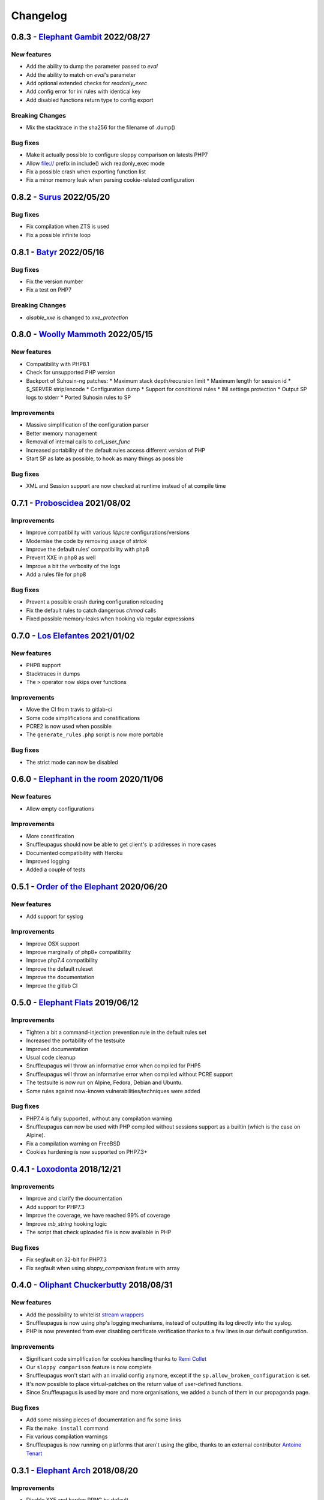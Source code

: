 Changelog
=========

0.8.3 - `Elephant Gambit <https://github.com/jvoisin/snuffleupagus/releases/tag/v0.8.3>`__ 2022/08/27
-----------------------------------------------------------------------------------------------------

New features
^^^^^^^^^^^^
* Add the ability to dump the parameter passed to `eval`
* Add the ability to match on `eval`'s parameter
* Add optional extended checks for `readonly_exec`
* Add config error for ini rules with identical key
* Add disabled functions return type to config export

Breaking Changes
^^^^^^^^^^^^^^^^
* Mix the stacktrace in the sha256 for the filename of .dump()

Bug fixes
^^^^^^^^^
* Make it actually possible to configure sloppy comparison on latests PHP7
* Allow file:// prefix in include() wich readonly_exec mode
* Fix a possible crash when exporting function list
* Fix a minor memory leak when parsing cookie-related configuration


0.8.2 - `Surus <https://github.com/jvoisin/snuffleupagus/releases/tag/v0.8.2>`__ 2022/05/20
-------------------------------------------------------------------------------------------

Bug fixes
^^^^^^^^^
* Fix compilation when ZTS is used
* Fix a possible infinite loop


0.8.1 - `Batyr <https://github.com/jvoisin/snuffleupagus/releases/tag/v0.8.1>`__ 2022/05/16
-------------------------------------------------------------------------------------------

Bug fixes
^^^^^^^^^
* Fix the version number
* Fix a test on PHP7

Breaking Changes
^^^^^^^^^^^^^^^^
* `disable_xxe` is changed to `xxe_protection`


0.8.0 - `Woolly Mammoth <https://github.com/jvoisin/snuffleupagus/releases/tag/v0.8.0>`__ 2022/05/15
-----------------------------------------------------------------------------------------------------

New features
^^^^^^^^^^^^
* Compatibility with PHP8.1
* Check for unsupported PHP version
* Backport of Suhosin-ng patches:
  * Maximum stack depth/recursion limit
  * Maximum length for session id
  * $_SERVER strip/encode
  * Configuration dump
  * Support for conditional rules
  * INI settings protection
  * Output SP logs to stderr
  * Ported Suhosin rules to SP

Improvements
^^^^^^^^^^^^
* Massive simplification of the configuration parser
* Better memory management
* Removal of internal calls to `call_user_func`
* Increased portability of the default rules access different version of PHP
* Start SP as late as possible, to hook as many things as possible

Bug fixes
^^^^^^^^^
* XML and Session support are now checked at runtime instead of at compile time


0.7.1 - `Proboscidea <https://github.com/jvoisin/snuffleupagus/releases/tag/v0.7.0>`__ 2021/08/02
-------------------------------------------------------------------------------------------------

Improvements
^^^^^^^^^^^^
* Improve compatibility with various `libpcre` configurations/versions           
* Modernise the code by removing usage of `strtok`                               
* Improve the default rules' compatibility with php8                             
* Prevent XXE in php8 as well                                                    
* Improve a bit the verbosity of the logs
* Add a rules file for php8

Bug fixes
^^^^^^^^^
* Prevent a possible crash during configuration reloading                        
* Fix the default rules to catch dangerous `chmod` calls                         
* Fixed possible memory-leaks when hooking via regular expressions               


0.7.0 - `Los Elefantes <https://github.com/jvoisin/snuffleupagus/releases/tag/v0.7.0>`__ 2021/01/02
---------------------------------------------------------------------------------------------------

New features
^^^^^^^^^^^^
* PHP8 support
* Stacktraces in dumps
* The ``>`` operator now skips over functions

Improvements
^^^^^^^^^^^^
* Move the CI from travis to gitlab-ci
* Some code simplifications and constifications
* PCRE2 is now used when possible
* The ``generate_rules.php`` script is now more portable

Bug fixes
^^^^^^^^^
* The strict mode can now be disabled


0.6.0 - `Elephant in the room <https://github.com/jvoisin/snuffleupagus/releases/tag/v0.6.0>`__ 2020/11/06
----------------------------------------------------------------------------------------------------------

New features
^^^^^^^^^^^^
* Allow empty configurations

Improvements
^^^^^^^^^^^^

* More constification
* Snuffleupagus should now be able to get client's ip addresses in more cases
* Documented compatibility with Heroku
* Improved logging
* Added a couple of tests


0.5.1 - `Order of the Elephant <https://github.com/jvoisin/snuffleupagus/releases/tag/v0.5.1>`__ 2020/06/20
-----------------------------------------------------------------------------------------------------------

New features
^^^^^^^^^^^^
* Add support for syslog


Improvements
^^^^^^^^^^^^
* Improve OSX support
* Improve marginally of php8+ compatibility
* Improve php7.4 compatibility
* Improve the default ruleset
* Improve the documentation
* Improve the gitlab CI


0.5.0 - `Elephant Flats <https://github.com/jvoisin/snuffleupagus/releases/tag/v0.5.0>`__ 2019/06/12
----------------------------------------------------------------------------------------------------

Improvements
^^^^^^^^^^^^

- Tighten a bit a command-injection prevention rule in the default rules set
- Increased the portability of the testsuite
- Improved documentation
- Usual code cleanup
- Snuffleupagus will throw an informative error when compiled for PHP5
- Snuffleupagus will throw an informative error when compiled without PCRE support
- The testsuite is now run on Alpine, Fedora, Debian and Ubuntu.
- Some rules against now-known vulnerabilities/techniques were added


Bug fixes
^^^^^^^^^

- PHP7.4 is fully supported, without any compilation warning
- Snuffleupagus can now be used with PHP compiled without sessions support as a builtin (which is the case on Alpine).
- Fix a compilation warning on FreeBSD
- Cookies hardening is now supported on PHP7.3+



0.4.1 - `Loxodonta <https://github.com/jvoisin/snuffleupagus/releases/tag/v0.4.1>`__ 2018/12/21
-----------------------------------------------------------------------------------------------

Improvements
^^^^^^^^^^^^

- Improve and clarify the documentation
- Add support for PHP7.3
- Improve the coverage, we have reached 99% of coverage
- Improve `mb_string` hooking logic
- The script that check uploaded file is now available in PHP


Bug fixes
^^^^^^^^^

- Fix segfault on 32-bit for PHP7.3
- Fix segfault when using `sloppy_comparison` feature with array



0.4.0 - `Oliphant Chuckerbutty <https://github.com/jvoisin/snuffleupagus/releases/tag/v0.4.0>`__ 2018/08/31
-----------------------------------------------------------------------------------------------------------

New features
^^^^^^^^^^^^

- Add the possibility to whitelist `stream
  wrappers <https://secure.php.net/manual/en/intro.stream.php>`__
- Snuffleupagus is now using php's logging mechanisms, instead of 
  outputting its log directly into the syslog.
- PHP is now prevented from ever disabling certificate verification
  thanks to a few lines in our default configuration.


Improvements
^^^^^^^^^^^^

- Significant code simplification for cookies handling
  thanks to `Remi Collet <http://famillecollet.com>`__
- Our ``sloppy comparison`` feature is now complete
- Snuffleupagus won't start with an invalid config anymore,
  except if the ``sp.allow_broken_configuration`` is set.
- It's now possible to place virtual-patches on the return value
  of user-defined functions.
- Since Snuffleupagus is used by more and more organisations,
  we added a bunch of them in our propaganda page.

Bug fixes
^^^^^^^^^

- Add some missing pieces of documentation and fix some links
- Fix the ``make install`` command
- Fix various compilation warnings
- Snuffleupagus is now running on platforms that aren't using
  the glibc, thanks to an external contributor `Antoine Tenart
  <https://ack.tf>`__



0.3.1 - `Elephant Arch <https://github.com/jvoisin/snuffleupagus/releases/tag/v0.3.1>`__ 2018/08/20
---------------------------------------------------------------------------------------------------

Improvements
^^^^^^^^^^^^

- Disable XXE and harden PRNG by default
- Use ``SameSite`` on PHP's session cookie in the default rules
- Relax a bit what files can be included in the default rules  
- Add the possibility to ignore files hashes when generating rules
- The ``filename`` filter is now accepting phar paths  

Bug fixes
^^^^^^^^^

- The harden rand_feature is not ignoring parameters anymore in function calls
- Fix possible crashes/hangs when using php-fpm's pools  
- Fix an infinite loop on ``echo`` hook
- Fix an issue with ``filename`` filter
- Fix some documentation issues
- Fix the Arch Linux's PKGBUILD


0.3.0 - `Dentalium elephantinum <https://github.com/jvoisin/snuffleupagus/releases/tag/v0.3.0>`__ 2018/07/17
------------------------------------------------------------------------------------------------------------

New features
^^^^^^^^^^^^

- Session cookies can now be `encrypted <https://github.com/jvoisin/snuffleupagus/pull/178>`__
- Some occurrences of `type juggling <https://github.com/jvoisin/snuffleupagus/pull/186>`__ can now be eradicated
- It's  `now possible <https://github.com/jvoisin/snuffleupagus/pull/187>`__ to hook `echo` and `print`

Improvements
^^^^^^^^^^^^

- The `.filename()` filter is `now matching <https://github.com/jvoisin/snuffleupagus/pull/167>`__ on the file where the function is called instead on the one where it's defined.
- Vastly `optimize <https://github.com/jvoisin/snuffleupagus/issues/166>`__ the way we hook native functions
- The format of the logs has been streamlined to ease their processing


Bug fixes
^^^^^^^^^

- Better handling of filters for built-in functions
- Fix various possible integer overflows
- Fix an `annoying memory leak <https://github.com/jvoisin/snuffleupagus/issues/192#issuecomment-404538124>`__ impacting mostly `mod_php`  


0.2.2 - `Elephant Moraine <https://github.com/jvoisin/snuffleupagus/releases/tag/v0.2.2>`__ 2018/04/12
------------------------------------------------------------------------------------------------------

New features
^^^^^^^^^^^^
- The `.dump()` filter is now supported for `unserialize`, `readonly_exec`, and `eval` black/whitelist

Improvements
^^^^^^^^^^^^

- Add some assertions
- Add more rules examples
- Provide a script to check for malicious file uploads
- Significant performances improvement (at least +20%)
- Significantly improve the performances of our default rules set
- Our readme file is now shinier
- Minor code simplification

Bug fixes
^^^^^^^^^
- Fix a crash related to variadic functions


0.2.1 - `Elephant Point <https://github.com/jvoisin/snuffleupagus/releases/tag/v0.2.1>`__ 2018/02/07
----------------------------------------------------------------------------------------------------

Bug fixes
^^^^^^^^^

- The testsuite can now be successfully run as root
- Fix a double execution when snuffleupagus is used with some other extensions
- Fix an execution-context related crash

Improvements
^^^^^^^^^^^^

- Support PCRE2, since it's `required for PHP7.3 <https://wiki.php.net/rfc/pcre2-migration>`__
- Improve a bit the portability of the code
- Minor code simplification

0.2.0 - `Elephant Rally <https://github.com/jvoisin/snuffleupagus/releases/tag/v0.2.0>`__ - 2018/01/18
------------------------------------------------------------------------------------------------------

New features
^^^^^^^^^^^^

- `Glob <https://en.wikipedia.org/wiki/Glob_%28programming%29>`__ support in ``sp.configuration_file``
- Whitelist/blacklist functions in ``eval``
- ``phpinfo`` shows if the configuration is valid or not

Bug fixes
^^^^^^^^^

- Off-by-one in configuration parsing fixed
- Minor cookie-encryption related memory leaks fixes
- Various crashes spotted by `fr33tux <https://fr33tux.org/>`__ fixes
- Configuration files with windows EOL are correctly handled

Improvements
^^^^^^^^^^^^

- General code clean-up
- Documentation overhaul
- Compilation on FreeBSD and CentOS
- Select which cookies to encrypt via regular expressions
- Match on return values from user-defined functions

External contributions
^^^^^^^^^^^^^^^^^^^^^^

- Simplification and clean up of our linked-list implementation by `smagnin <https://github.com/smagnin>`__

0.1.0 - `Mighty Mammoth <https://github.com/jvoisin/snuffleupagus/releases/tag/v0.1.0>`__ - 2017/12/21
------------------------------------------------------------------------------------------------------

- Initial release

